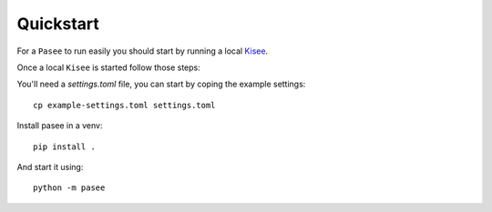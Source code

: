 Quickstart
==========

For a ``Pasee`` to run easily you should start by running a local
`Kisee <https://github.com/meltygroup/kisee>`__.

Once a local ``Kisee`` is started follow those steps:

You'll need a `settings.toml` file, you can start by coping the example settings::

  cp example-settings.toml settings.toml

Install pasee in a venv::

  pip install .

And start it using::

  python -m pasee
